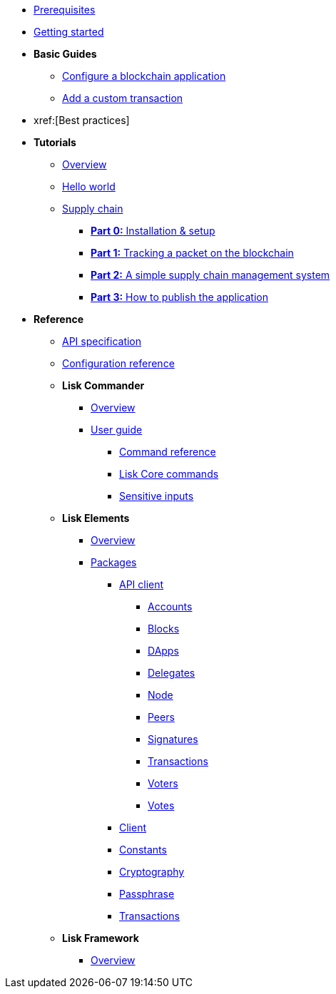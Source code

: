 * xref:setup.adoc[Prerequisites]
* xref:getting-started.adoc[Getting started]
* *Basic Guides*
** xref:basic-guides/configuration.adoc[Configure a blockchain application]
** xref:basic-guides/customize.adoc[Add a custom transaction]
* xref:[Best practices]
* *Tutorials*
** xref:tutorials/index.adoc[Overview]
** xref:tutorials/hello-world.adoc[Hello world]
** xref:tutorials/transport.adoc[Supply chain]
*** xref:tutorials/transport0.adoc[*Part 0:* Installation & setup]
*** xref:tutorials/transport1.adoc[*Part 1:* Tracking a packet on the blockchain]
*** xref:tutorials/transport2.adoc[*Part 2:* A simple supply chain management system]
*** xref:tutorials/transport3.adoc[*Part 3:* How to publish the application]
* *Reference*
** xref:reference/api.adoc[API specification]
** xref:reference/config.adoc[Configuration reference]
** *Lisk Commander*
*** xref:reference/lisk-commander/index.adoc[Overview]
*** xref:reference/lisk-commander/user-guide.adoc[User guide]
**** xref:reference/lisk-commander/user-guide/commands.adoc[Command reference]
**** xref:reference/lisk-commander/user-guide/lisk-core.adoc[Lisk Core commands]
**** xref:reference/lisk-commander/user-guide/sensitive-inputs.adoc[Sensitive inputs]
** *Lisk Elements*
*** xref:reference/lisk-elements/index.adoc[Overview]
*** xref:reference/lisk-elements/packages.adoc[Packages]
**** xref:reference/lisk-elements/packages/api-client.adoc[API client]
***** xref:reference/lisk-elements/packages/api-client/accounts.adoc[Accounts]
***** xref:reference/lisk-elements/packages/api-client/blocks.adoc[Blocks]
***** xref:reference/lisk-elements/packages/api-client/dapps.adoc[DApps]
***** xref:reference/lisk-elements/packages/api-client/delegates.adoc[Delegates]
***** xref:reference/lisk-elements/packages/api-client/node.adoc[Node]
***** xref:reference/lisk-elements/packages/api-client/peers.adoc[Peers]
***** xref:reference/lisk-elements/packages/api-client/signatures.adoc[Signatures]
***** xref:reference/lisk-elements/packages/api-client/transactions.adoc[Transactions]
***** xref:reference/lisk-elements/packages/api-client/voters.adoc[Voters]
***** xref:reference/lisk-elements/packages/api-client/votes.adoc[Votes]
**** xref:reference/lisk-elements/packages/client.adoc[Client]
**** xref:reference/lisk-elements/packages/constants.adoc[Constants]
**** xref:reference/lisk-elements/packages/cryptography.adoc[Cryptography]
**** xref:reference/lisk-elements/packages/passphrase.adoc[Passphrase]
**** xref:reference/lisk-elements/packages/transactions.adoc[Transactions]
** *Lisk Framework*
*** xref:reference/lisk-framework/index.adoc[Overview]
